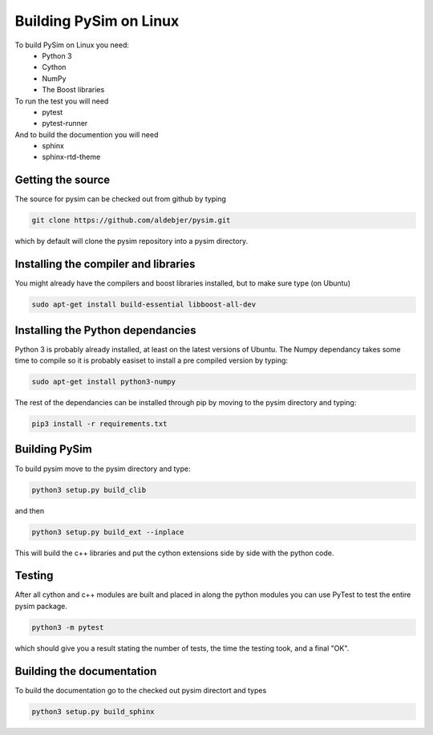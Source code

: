 Building PySim on Linux
=======================

To build PySim on Linux you need:
 * Python 3
 * Cython
 * NumPy
 * The Boost libraries

To run the test you will need
 * pytest
 * pytest-runner

And to build the documention you will need
 * sphinx
 * sphinx-rtd-theme

Getting the source
------------------
The source for pysim can be checked out from github by typing

.. code-block:: bash

   git clone https://github.com/aldebjer/pysim.git

which by default will clone the pysim repository into a pysim directory.

Installing the compiler and libraries
-------------------------------------
You might already have the compilers and boost libraries installed, but to make
sure type (on Ubuntu)

.. code-block:: bash

   sudo apt-get install build-essential libboost-all-dev

Installing the Python dependancies
----------------------------------
Python 3 is probably already installed, at least on the latest versions of Ubuntu.
The Numpy dependancy takes some time to compile so it is probably easiset to
install a pre compiled version by typing:

.. code-block:: bash

   sudo apt-get install python3-numpy

The rest of the dependancies can be installed through pip by moving to the pysim
directory and typing:

.. code-block:: bash

   pip3 install -r requirements.txt

Building PySim
--------------
To build pysim move to the pysim directory and type:

.. code-block:: bash

    python3 setup.py build_clib

and then

.. code-block:: bash

    python3 setup.py build_ext --inplace

This will build the c++ libraries and put the cython extensions side by side
with the python code.

Testing
-------
After all cython and c++ modules are built and placed in along the python modules
you can use PyTest to test the entire pysim package.

.. code-block:: bash

    python3 -m pytest

which should give you a result stating the number of tests, the time the testing
took, and a final "OK".

Building the documentation
--------------------------
To build the documentation go to the checked out pysim directort and types

.. code-block:: bash

    python3 setup.py build_sphinx
